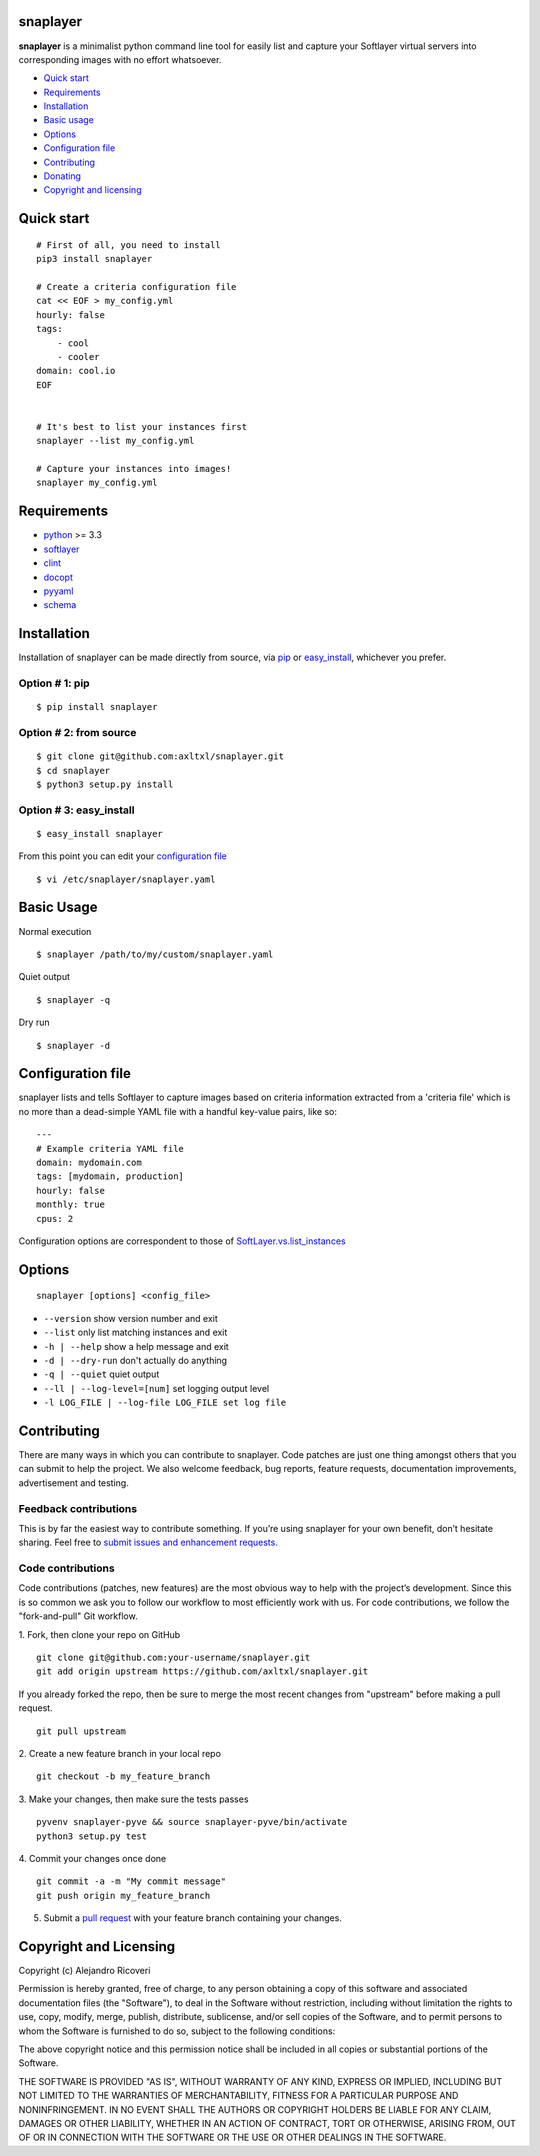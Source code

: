 snaplayer
=========

**snaplayer** is a minimalist python command line tool for easily list
and capture your Softlayer virtual servers into corresponding images with no
effort whatsoever.


-  `Quick start <#quick-start>`_
-  `Requirements <#requirements>`_
-  `Installation <#installation>`_
-  `Basic usage <#basic-usage>`_
-  `Options <#options>`_
-  `Configuration file <#configuration-file>`_
-  `Contributing <#contributing>`_
-  `Donating <#donating>`_
-  `Copyright and licensing <#copyright-and-licensing>`_


Quick start
===========

::

    # First of all, you need to install
    pip3 install snaplayer

    # Create a criteria configuration file
    cat << EOF > my_config.yml
    hourly: false
    tags:
        - cool
        - cooler
    domain: cool.io
    EOF


    # It's best to list your instances first
    snaplayer --list my_config.yml

    # Capture your instances into images!
    snaplayer my_config.yml


Requirements
============

-  `python <http://python.org>`_ >= 3.3
-  `softlayer <https://github.com/softlayer/softlayer-python>`_
-  `clint <https://github.com/kennethreitz/clint>`_
-  `docopt <http://docopt.org>`_
-  `pyyaml <http://pyyaml.org>`_
-  `schema <https://github.com/keleshev/schema>`_


Installation
============

Installation of snaplayer can be made directly from source, via `pip <https://github.com/pypa/pip>`_ or
`easy_install <http://pythonhosted.org/setuptools/easy_install.html>`_, whichever you prefer.

Option # 1: pip
---------------
::

    $ pip install snaplayer

Option # 2: from source
-----------------------
::

    $ git clone git@github.com:axltxl/snaplayer.git
    $ cd snaplayer
    $ python3 setup.py install

Option # 3: easy_install
------------------------
::

    $ easy_install snaplayer

From this point you can edit your `configuration file <#configuration-file>`_
::

  $ vi /etc/snaplayer/snaplayer.yaml

Basic Usage
===========
Normal execution
::

    $ snaplayer /path/to/my/custom/snaplayer.yaml

Quiet output
::

    $ snaplayer -q

Dry run
::

    $ snaplayer -d


Configuration file
==================

snaplayer lists and tells Softlayer to capture images based
on criteria information extracted from a 'criteria file' which is
no more than a dead-simple YAML file with a handful key-value pairs,
like so:

::

    ---
    # Example criteria YAML file
    domain: mydomain.com
    tags: [mydomain, production]
    hourly: false
    monthly: true
    cpus: 2

Configuration options are correspondent to those of `SoftLayer.vs.list_instances <http://softlayer-python.readthedocs.org/en/latest/api/managers/vs.html#SoftLayer.managers.vs.VSManager.list_instances>`_


Options
=======
::

    snaplayer [options] <config_file>


-  ``--version`` show version number and exit
-  ``--list`` only list matching instances and exit
-  ``-h | --help`` show a help message and exit
-  ``-d | --dry-run`` don't actually do anything
-  ``-q | --quiet`` quiet output
-  ``--ll | --log-level=[num]`` set logging output level
-  ``-l LOG_FILE | --log-file LOG_FILE set log file``


Contributing
============

There are many ways in which you can contribute to snaplayer.
Code patches are just one thing amongst others that you can submit to help the project.
We also welcome feedback, bug reports, feature requests, documentation improvements,
advertisement and testing.

Feedback contributions
----------------------

This is by far the easiest way to contribute something.
If you’re using snaplayer for your own benefit, don’t hesitate sharing.
Feel free to `submit issues and enhancement requests. <https://github.com/axltxl/snaplayer/issues>`_

Code contributions
------------------

Code contributions (patches, new features) are the most obvious way to help with the project’s development.
Since this is so common we ask you to follow our workflow to most efficiently work with us.
For code contributions, we follow the "fork-and-pull" Git workflow.


1. Fork, then clone your repo on GitHub
::

  git clone git@github.com:your-username/snaplayer.git
  git add origin upstream https://github.com/axltxl/snaplayer.git

If you already forked the repo, then be sure to merge
the most recent changes from "upstream" before making a pull request.
::

  git pull upstream

2. Create a new feature branch in your local repo
::

  git checkout -b my_feature_branch

3. Make your changes, then make sure the tests passes
::

  pyvenv snaplayer-pyve && source snaplayer-pyve/bin/activate
  python3 setup.py test

4. Commit your changes once done
::

  git commit -a -m "My commit message"
  git push origin my_feature_branch

5. Submit a `pull request <https://github.com/axltxl/snaplayer/compare/>`_ with your feature branch containing your changes.


Copyright and Licensing
=======================

Copyright (c) Alejandro Ricoveri

Permission is hereby granted, free of charge, to any person obtaining a
copy of this software and associated documentation files (the
"Software"), to deal in the Software without restriction, including
without limitation the rights to use, copy, modify, merge, publish,
distribute, sublicense, and/or sell copies of the Software, and to
permit persons to whom the Software is furnished to do so, subject to
the following conditions:

The above copyright notice and this permission notice shall be included
in all copies or substantial portions of the Software.

THE SOFTWARE IS PROVIDED "AS IS", WITHOUT WARRANTY OF ANY KIND, EXPRESS
OR IMPLIED, INCLUDING BUT NOT LIMITED TO THE WARRANTIES OF
MERCHANTABILITY, FITNESS FOR A PARTICULAR PURPOSE AND NONINFRINGEMENT.
IN NO EVENT SHALL THE AUTHORS OR COPYRIGHT HOLDERS BE LIABLE FOR ANY
CLAIM, DAMAGES OR OTHER LIABILITY, WHETHER IN AN ACTION OF CONTRACT,
TORT OR OTHERWISE, ARISING FROM, OUT OF OR IN CONNECTION WITH THE
SOFTWARE OR THE USE OR OTHER DEALINGS IN THE SOFTWARE.
